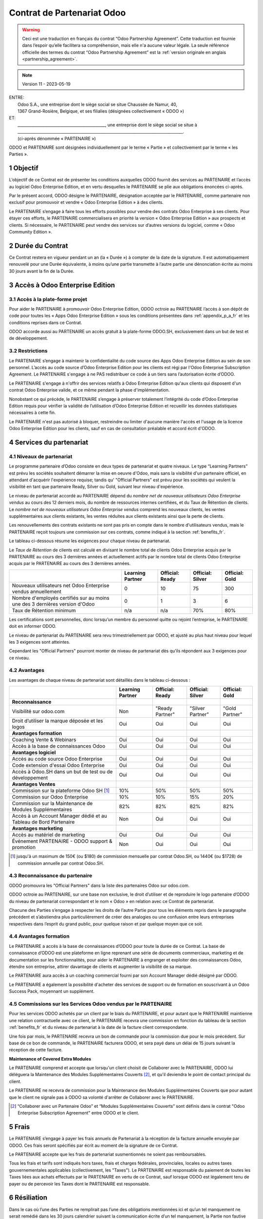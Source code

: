 .. _partnership_agreement_fr:

===========================
Contrat de Partenariat Odoo
===========================

.. only:: html

    `Download PDF <https://www.odoo.com/documentation/{CURRENT_BRANCH}/odoo_partnership_agreement_fr.pdf>`_
.. warning::
    Ceci est une traduction en français du contrat “Odoo Partnership Agreement”.
    Cette traduction est fournie dans l’espoir qu’elle facilitera sa compréhension, mais elle
    n'a aucune valeur légale.
    La seule référence officielle des termes du contrat “Odoo Partnership Agreement”
    est la :ref:`version originale en anglais <partnership_agreement>`.

.. v8: simplified parts, clarified others, added trademark use restrictions, updated benefits
.. v8a: minor clarifications and simplifications
.. v9: added maintenance commission + obligations
.. v9a: minor clarification to allow OE commission even without maintenance
.. v9b: 2021-01-12 - update requirements for Partnership levels
.. v10: 2023-01-09 - change Odoo SH commission rate to 50%
.. v11: 2023-05-19 - updated partnership requirements, some clarifications

.. note:: Version 11 - 2023-05-19

| ENTRE:
|  Odoo S.A., une entreprise dont le siège social se situe Chaussée de Namur, 40,
|  1367 Grand-Rosière, Belgique, et ses filialies (désignées collectivement « ODOO »)
| ET:
|  _____________________________________________, une entreprise dont le siège social se situe à
|  _____________________________________________________________________________________.
|  (ci-après dénommée « PARTENAIRE »)


ODOO et PARTENAIRE sont désignées individuellement par le terme « Partie » et collectivement par
le terme « les Parties ».

1 Objectif
==========
L’objectif de ce Contrat est de présenter les conditions auxquelles ODOO fournit des services au
PARTENAIRE et l’accès au logiciel Odoo Enterprise Edition, et en vertu desquelles le PARTENAIRE
se plie aux obligations énoncées ci-après.

Par le présent accord, ODOO désigne le PARTENAIRE, désignation acceptée par le PARTENAIRE,
comme partenaire non exclusif pour promouvoir et vendre « Odoo Enterprise Edition » à des clients.

Le PARTENAIRE s’engage à faire tous les efforts possibles pour vendre des contrats Odoo Enterprise
à ses clients. Pour étayer ces efforts, le PARTENAIRE commercialisera en priorité la version
« Odoo Enterprise Edition » aux prospects et clients. Si nécessaire, le PARTENAIRE peut vendre des
services sur d’autres versions du logiciel, comme « Odoo Community Edition ».

2 Durée du Contrat
==================
Ce Contrat restera en vigueur pendant un an (la « Durée ») à compter de la date de la signature.
Il est automatiquement renouvelé pour une Durée équivalente, à moins qu’une partie transmette
à l’autre partie une dénonciation écrite au moins 30 jours avant la fin de la Durée.


3 Accès à Odoo Enterprise Edition
=================================

3.1 Accès à la plate-forme projet
---------------------------------
Pour aider le PARTENAIRE à promouvoir Odoo Enterprise Edition, ODOO octroie au PARTENAIRE l’accès
à son dépôt de code pour toutes les « Apps Odoo Enterprise Edition » sous les conditions
présentées dans :ref:`appendix_p_a_fr` et les conditions reprises dans ce Contrat.

ODOO accorde aussi au PARTENAIRE un accès gratuit à la plate-forme ODOO.SH, exclusivement dans un
but de test et de développement.

.. _restrictions_fr:

3.2 Restrictions
----------------
Le PARTENAIRE s’engage à maintenir la confidentialité du code source des Apps Odoo Enterprise
Edition au sein de son personnel. L’accès au code source d’Odoo Enterprise Edition pour les clients
est régi par l'Odoo Enterprise Subscription Agreement.
Le PARTENAIRE s'engage à ne PAS redistribuer ce code à un tiers sans l’autorisation écrite d’ODOO.

Le PARTENAIRE s'engage à n'offrir des services relatifs à Odoo Enterprise Edition qu'aux
clients qui disposent d'un contrat Odoo Enterprise valide, et ce même pendant la phase d'implémentation.

Nonobstant ce qui précède, le PARTENAIRE s’engage à préserver totalement l’intégrité du code
d’Odoo Enterprise Edition requis pour vérifier la validité de l’utilisation d’Odoo Enterprise Edition
et recueillir les données statistiques nécessaires à cette fin.

Le PARTENAIRE n'est pas autorisé à bloquer, restreindre ou limiter d'aucune manière l'accès et
l'usage de la licence Odoo Enterprise Edition pour les clients, sauf en cas de consultation préalable
et accord écrit d'ODOO.

4 Services du partenariat
=========================

4.1 Niveaux de partenariat
--------------------------
Le programme partenaire d’Odoo consiste en deux types de partenariat et quatre niveaux.
Le type “Learning Partners” est prévu les sociétés souhaitent démarrer la
mise en oeuvre d'Odoo, mais sans la visibilité d'un partenaire officiel, en attendant d'acquérir
l'expérience requise; tandis qu' "Official Partners" est prévu pour les sociétés qui veulent la visibilité
en tant que partenaire Ready, Silver ou Gold, suivant leur niveau d'expérience.

Le niveau de partenariat accordé au PARTENAIRE dépend du *nombre net de nouveaux utilisateurs Odoo Enterprise
vendus* au cours des 12 derniers mois, du nombre de ressources internes certifiées, et du Taux de Rétention
de clients. Le *nombre net de nouveaux utilisateurs Odoo Enterprise vendus* comprend les nouveaux clients,
les ventes supplémentaires aux clients existants, les ventes réduites aux clients existants ainsi que
la perte de clients.

Les renouvellements des contrats existants ne sont pas pris en compte dans le nombre d'utilisateurs
vendus, mais le PARTENAIRE reçoit toujours une commission sur ces contrats, comme indiqué à la section
:ref:`benefits_fr`.

Le tableau ci-dessous résume les exigences pour chaque niveau de partenariat.

Le *Taux de Rétention* de clients est calculé en divisant le nombre total de clients Odoo Enterprise
acquis par le PARTENAIRE au cours des 3 dernières années et actuellement actifs par le nombre total
de clients Odoo Enterprise acquis par le PARTENAIRE au cours des 3 dernières années.

+----------------------------------------------+------------------+--------------------+--------------------+--------------------+
|                                              | Learning Partner | Official: Ready    | Official: Silver   | Official: Gold     |
+==============================================+==================+====================+====================+====================+
| Nouveaux utilisateurs net Odoo Enterprise    |   0              |  10                | 75                 | 300                |
| vendus annuellement                          |                  |                    |                    |                    |
+----------------------------------------------+------------------+--------------------+--------------------+--------------------+
| Nombre d'employés certifiés sur au moins une |   0              |  1                 |  3                 |  6                 |
| des 3 dernières version d'Odoo               |                  |                    |                    |                    |
+----------------------------------------------+------------------+--------------------+--------------------+--------------------+
| Taux de Rétention minimum                    |   n/a            |  n/a               | 70%                |  80%               |
+----------------------------------------------+------------------+--------------------+--------------------+--------------------+

Les certifications sont personnelles, donc lorsqu’un membre du personnel quitte ou rejoint l’entreprise,
le PARTENAIRE doit en informer ODOO.

Le niveau de partenariat du PARTENAIRE sera revu trimestriellement par ODOO, et ajusté au plus haut
niveau pour lequel les 3 exigences sont atteintes.

Cependant les "Official Partners" pourront monter de niveau de partenariat dès qu’ils répondent
aux 3 exigences pour ce niveau.


.. _benefits_fr:

4.2 Avantages
-------------

Les avantages de chaque niveau de partenariat sont détaillés dans le tableau ci-dessous :

.. only:: latex

    .. tabularcolumns:: |L|p{1.5cm}|p{1.5cm}|p{1.5cm}|p{1.5cm}|

+---------------------------------------+------------------+--------------------+--------------------+--------------------+
|                                       | Learning Partner | Official: Ready    | Official: Silver   | Official: Gold     |
+=======================================+==================+====================+====================+====================+
| **Reconnaissance**                    |                  |                    |                    |                    |
+---------------------------------------+------------------+--------------------+--------------------+--------------------+
| Visibilité sur odoo.com               | Non              | "Ready Partner"    | "Silver Partner"   | "Gold Partner"     |
+---------------------------------------+------------------+--------------------+--------------------+--------------------+
| Droit d’utiliser la marque déposée et | Oui              | Oui                | Oui                | Oui                |
| les logos                             |                  |                    |                    |                    |
+---------------------------------------+------------------+--------------------+--------------------+--------------------+
| **Avantages formation**               |                  |                    |                    |                    |
+---------------------------------------+------------------+--------------------+--------------------+--------------------+
| Coaching Vente & Webinars             | Oui              | Oui                | Oui                | Oui                |
+---------------------------------------+------------------+--------------------+--------------------+--------------------+
| Accès à la base de connaissances Odoo | Oui              | Oui                | Oui                | Oui                |
+---------------------------------------+------------------+--------------------+--------------------+--------------------+
| **Avantages logiciel**                |                  |                    |                    |                    |
+---------------------------------------+------------------+--------------------+--------------------+--------------------+
| Accès au code source Odoo Enterprise  | Oui              | Oui                | Oui                | Oui                |
+---------------------------------------+------------------+--------------------+--------------------+--------------------+
| Code extension d'essai Odoo Enterprise| Oui              | Oui                | Oui                | Oui                |
+---------------------------------------+------------------+--------------------+--------------------+--------------------+
| Accès à Odoo.SH dans un but de test   | Oui              | Oui                | Oui                | Oui                |
| ou de développement                   |                  |                    |                    |                    |
+---------------------------------------+------------------+--------------------+--------------------+--------------------+
| **Avantages Ventes**                  |                  |                    |                    |                    |
+---------------------------------------+------------------+--------------------+--------------------+--------------------+
| Commission sur la plateforme          | 10%              | 50%                | 50%                | 50%                |
| Odoo SH [#s1f]_                       |                  |                    |                    |                    |
+---------------------------------------+------------------+--------------------+--------------------+--------------------+
| Commission sur Odoo Enterprise        | 10%              | 10%                | 15%                | 20%                |
+---------------------------------------+------------------+--------------------+--------------------+--------------------+
| Commission sur la Maintenance de      | 82%              | 82%                | 82%                | 82%                |
| Modules Supplémentaires               |                  |                    |                    |                    |
+---------------------------------------+------------------+--------------------+--------------------+--------------------+
| Accès à un Account Manager dédié et   | Non              | Oui                | Oui                | Oui                |
| au Tableau de Bord Partenaire         |                  |                    |                    |                    |
+---------------------------------------+------------------+--------------------+--------------------+--------------------+
| **Avantages marketing**               |                  |                    |                    |                    |
+---------------------------------------+------------------+--------------------+--------------------+--------------------+
| Accès au matériel de marketing        | Oui              | Oui                | Oui                | Oui                |
+---------------------------------------+------------------+--------------------+--------------------+--------------------+
| Événement PARTENAIRE - ODOO support & | Non              | Oui                | Oui                | Oui                |
| promotion                             |                  |                    |                    |                    |
+---------------------------------------+------------------+--------------------+--------------------+--------------------+

.. [#s1f] jusqu'à un maximum de 150€ (ou $180) de commission mensuelle par contrat Odoo.SH, ou 1440€
   (ou $1728) de commission annuelle par contrat Odoo.SH.

4.3 Reconnaissance du partenaire
--------------------------------
ODOO promouvra les "Official Partners" dans la liste des partenaires Odoo sur odoo.com.

ODOO octroie au PARTENAIRE, sur une base non exclusive, le droit d’utiliser et de reproduire
le logo partenaire d’ODOO du niveau de partenariat correspondant et le nom « Odoo » en relation
avec ce Contrat de partenariat.

Chacune des Parties s’engage à respecter les droits de l’autre Partie pour tous les éléments repris
dans le paragraphe précédent et s’abstiendra plus particulièrement de créer des analogies ou
une confusion entre leurs entreprises respectives dans l’esprit du grand public, pour quelque
raison et par quelque moyen que ce soit.

4.4 Avantages formation
-----------------------
Le PARTENAIRE a accès à la base de connaissances d’ODOO pour toute la durée de ce Contrat.
La base de connaissance d’ODOO est une plateforme en ligne reprenant une série de documents
commerciaux, marketing et de documentation sur les fonctionnalités, pour aider le PARTENAIRE
à engranger et exploiter des connaissances Odoo, étendre son entreprise, attirer davantage
de clients et augmenter la visibilité de sa marque.

Le PARTENAIRE aura accès à un coaching commercial fourni par son Account Manager dédié désigné
par ODOO.

Le PARTENAIRE a également la possibilité d'acheter des services de support ou de formation en
souscrivant à un Odoo Success Pack, moyennant un supplément.

4.5 Commissions sur les Services Odoo vendus par le PARTENAIRE
--------------------------------------------------------------
Pour les services ODOO achetés par un client par le biais du PARTENAIRE, et pour autant que
le PARTENAIRE maintienne une relation contractuelle avec ce client, le PARTENAIRE
recevra une commission en fonction du tableau de la section :ref:`benefits_fr` et du niveau de
partenariat à la date de la facture client correspondante.

Une fois par mois, le PARTENAIRE recevra un bon de commande pour la commission due pour le mois
précédent. Sur base de ce bon de commande, le PARTENAIRE facturera ODOO, et sera payé dans un
délai de 15 jours suivant la réception de cette facture.

**Maintenance of Covered Extra Modules**

Le PARTENAIRE comprend et accepte que lorsqu'un client choisit de Collaborer avec le PARTENAIRE,
ODOO lui déléguera la Maintenance des Modules Supplémentaires Couverts [#pcom_fr1]_,
et qu'il deviendra le point de contact principal du client.

Le PARTENAIRE ne recevra de commission pour la Maintenance des Modules Supplémentaires Couverts
que pour autant que le client ne signale pas à ODOO sa volonté d'arrêter de Collaborer avec le
PARTENAIRE.


.. [#pcom_fr1] “Collaborer avec un Partenaire Odoo” et “Modules Supplémentaires Couverts” sont
   définis dans le contrat "Odoo Enterprise Subscription Agreement" entre ODOO et le client.


5 Frais
=======
Le PARTENAIRE s’engage à payer les frais annuels de Partenariat à la réception de la facture
annuelle envoyée par ODOO. Ces frais seront spécifiés par écrit au moment de la signature de ce
Contrat.

Le PARTENAIRE accepte que les frais de partenariat susmentionnés ne soient pas remboursables.

Tous les frais et tarifs sont indiqués hors taxes, frais et charges fédérales, provinciales, locales
ou autres taxes gouvernementales applicables (collectivement, les "Taxes"). Le PARTENAIRE est
responsable du paiement de toutes les Taxes liées aux achats effectués par le PARTENAIRE en vertu
de ce Contrat, sauf lorsque ODOO est légalement tenu de payer ou de percevoir les Taxes dont
le PARTENAIRE est responsable.

6 Résiliation
=============
Dans le cas où l’une des Parties ne remplirait pas l’une des obligations mentionnées ici et qu’un
tel manquement ne serait remédié dans les 30 jours calendrier suivant la communication écrite
d’un tel manquement, la Partie non fautive peut mettre un terme immédiat à ce Contrat.

Maintien des dispositions:
  Les sections « :ref:`restrictions_fr` », « :ref:`p_liability_fr` », et « :ref:`gov_law_fr` »
  seront maintenues après expiration ou résiliation de ce Contrat.

6.1 Conséquences de la résiliation
----------------------------------
À l’expiration ou la résiliation de ce Contrat, le PARTENAIRE :
 - n’utilisera plus le matériel et le nom de marque d’Odoo et ses marques déposées, et ne revendiquera plus l’existence
   d’un partenariat ou d’une relation quelconque avec ODOO ;
 - respectera ses engagements pendant toute période de préavis précédant une telle résiliation ;
 - ne pourra plus utiliser Odoo Enterprise, que ce soit à des fins de développement,
   de test ou de production.

.. _p_liability_fr:

7 Responsabilité et Indemnités
==============================
Les deux Parties sont liées par l’obligation de moyens ci-après.

Dans les limites autorisées par la loi, la responsabilité de chaque Partie pour quelque réclamation, perte,
dommage ou dépense que ce soit découlant de n’importe quelle cause et survenant de quelque manière
que ce soit dans le cadre de ce Contrat sera limitée aux dommages directs prouvés, mais ne dépassera
en aucun cas, pour tous les événements ou séries d’événements connexes entraînant des dommages,
le montant total des frais payés par le PARTENAIRE au cours de six (6) mois précédant immédiatement
la date de l’événement donnant naissance à une telle plainte.

En aucun cas chaque Partie ne sera responsable pour tout dommage indirect ou consécutif, y compris, mais
sans s’y restreindre, aux plaintes, pertes de revenu, de recettes, d’économies, d’entreprise ou
autre perte financière, coûts d’arrêt ou de retard, pertes de données ou données corrompues
de tiers ou de clients résultant de ou en lien avec l’exécution de ses obligations dans le cadre
de ce Contrat.

Le PARTENAIRE comprend qu’il n’a aucune attente et n’a reçu aucune assurance qu’un investissement
effectué dans l’exécution de ce Contrat et du Programme de partenariat d’Odoo sera récupéré ou
recouvert ou qu’il obtiendra un quelconque montant de bénéfices anticipé en vertu de ce Contrat.


8 Image de marque
=================

La marque "Odoo" (y compris le nom et ses représentations visuelles et logos) est la propriété
exclusive d'ODOO.

ODOO autorise le PARTENAIRE à utiliser la marque "Odoo" pour promouvoir ses produits et services,
pour la Durée de ce Contrat seulement, et tant que les conditions suivantes sont remplies:

- Aucune confusion n'est possible sur le fait que les services sont fournis par le PARTENAIRE,
  et non par ODOO;
- Le PARTENAIRE n'utilise pas la marque "Odoo" dans un nom d'entreprise, un nom de produit, ou un
  nom de domaine, et ne dépose aucune marque qui la contienne.

Les Parties s’abstiendront de nuire à l’image de marque et à la réputation de l’autre Partie
de quelque façon que ce soit, dans l’exécution de ce Contrat.

Le non-respect des dispositions de cette section sera une cause de résiliation du Contrat.


8.1 Publicité
-------------
Le PARTENAIRE octroie à ODOO un droit non exclusif d’utilisation du nom ou de la marque déposée
du PARTENAIRE dans des communiqués de presse, annonces publicitaires ou autres annonces publiques.

Le PARTENAIRE accepte en particulier d’être mentionné dans la liste officielle des
partenaires ODOO et que son logo ou sa marque déposée soient utilisés à cette fin uniquement.

8.2 Pas de candidature ou d’engagement
--------------------------------------

À moins que l’autre Partie ne donne son consentement écrit, chaque Partie, ses filiales et ses
représentants acceptent de ne pas solliciter ou proposer un emploi à un travailleur de l’autre
Partie impliqué dans l’exécution ou l’utilisation des Services repris dans ce Contrat,
pour toute la durée de l’accord et une période de 12 mois suivant la date de résiliation ou
d’expiration de ce Contrat. En cas de non-respect des conditions de cette section qui mène à la
résiliation dudit travailleur à cet effet, la Partie fautive accepte de payer à l’autre Partie
la somme de 30 000,00 (trente mille) euros (€).

8.3 Contracteurs indépendants
-----------------------------
Les Parties sont des contracteurs indépendants et ce Contrat ne sera pas interprété comme
constituant une Partie comme partenaire, joint-venture ou fiduciaire de l’autre ni créant tout
autre forme d’association légale qui imposerait à l’une des Parties la responsabilité pour
l’action ou l’inaction de l’autre ou fournissant à l’une des Parties le droit, le pouvoir ou
l’autorité (expresse ou implicite) de créer quelque devoir ou obligation que ce soit.

.. _gov_law_fr:

9 Loi applicable et compétence
==============================
Ce Contrat sera gouverné par et interprété en accord avec la loi belge. Tout litige naissant
en lien avec le Contrat et pour lequel aucun règlement à l’amiable ne peut être trouvé sera
finalement réglé par les Tribunaux de Belgique à Nivelles.


.. |vnegspace| raw:: latex

        \vspace{-.5cm}

.. |vspace| raw:: latex

        \vspace{.8cm}

.. |hspace| raw:: latex

        \hspace{4cm}

.. only:: html

    .. rubric:: Signatures

    +---------------------------------------+------------------------------------------+
    | Pour ODOO,                            | Pour le PARTENAIRE,                      |
    +---------------------------------------+------------------------------------------+


.. only:: latex

    .. topic:: Signatures

        |vnegspace|
        |hspace| Pour ODOO, |hspace| Pour le PARTENAIRE,
        |vspace|




.. _appendix_p_a_fr:

10 Annexe A : Licence Odoo Enterprise Edition
=============================================

Odoo Enterprise Edition est publié sous la licence Odoo Enterprise Edition License v1.0,
définie ci-dessous.

.. warning::
    Ceci est une traduction en français de la licence “Odoo Enterprise Edition License”.
    Cette traduction est fournie dans l’espoir qu’elle facilitera sa compréhension, mais elle
    n'a aucune valeur légale.
    La seule référence officielle des termes de la licence “Odoo Enterprise Edition License”
    est la :ref:`version originale <odoo_enterprise_license>`.

.. raw:: html

    <tt>

.. raw:: latex

    {\tt


Odoo Enterprise Edition License v1.0

Ce logiciel et les fichiers associés (le "Logiciel") ne peuvent être utilisés
(c'est-à-dire exécutés, modifiés, ou exécutés avec des modifications) qu'avec
un contrat Odoo Enterprise Subscription en ordre de validité, et pour le nombre
d'utilisateurs prévus dans ce contrat.

Un contrat de Partnariat avec Odoo S.A. en ordre de validité donne les mêmes
permissions que ci-dessus, mais uniquement pour un usage restreint à un
environnement de test ou de développement.

Vous êtes autorisé à développer des modules Odoo basés sur le Logiciel et
à les distribuer sous la license de votre choix, pour autant que cette licence
soit compatible avec les conditions de la licence Odoo Enterprise Edition Licence
(Par exemple: LGPL, MIT ou d'autres licenses propriétaires similaires à celle-ci).

Vous êtes autorisé à utiliser des modules Odoo publiés sous n'importe quelle
licence, pour autant que leur licence soit compatible avec les conditions
de la licence Odoo Enterprise Edition License (Notamment tous les
modules publiés sur l'Odoo Apps Store sur odoo.com/apps).

Il est interdit de publier, distribuer, accorder des sous-licences, ou vendre
tout copie du Logiciel ou toute copie modifiée du Logiciel.

Toute copie du Logiciel ou d'une partie substantielle de celui-ci doit
inclure l'avis de droit d'auteur original ainsi que le texte de la présente licence.

LE LOGICIEL EST FOURNI "EN L'ETAT", SANS AUCUNE GARANTIE DE QUELQUE NATURE QUE
CE SOIT, EXPRESSE OU IMPLICITE, Y COMPRIS, MAIS SANS Y ETRE LIMITE, LES
GARANTIES IMPLICITES DE COMMERCIABILITE, DE CONFORMITE A UNE UTILISATION
PARTICULIERE, OU DE NON INFRACTION AUX DROITS D'UN TIERS.

EN AUCUN CAS LES AUTEURS OU TITULAIRES DE DROITS D'AUTEUR NE POURRONT ETRE TENUS
POUR RESPONSABLE A VOTRE EGARD DE RECLAMATIONS, DOMMAGES OU AUTRES RESPONSABILITES,
EN VERTU D'UN CONTRAT, DÉLIT OU AUTREMENT, RELATIVEMENT AU LOGICIEL, A L'UTILISATION
DU LOGICIEL, OU A TOUTE AUTRE MANIPULATION RELATIVE AU LOGICIEL.

.. raw:: latex

    }

.. raw:: html

    </tt>
